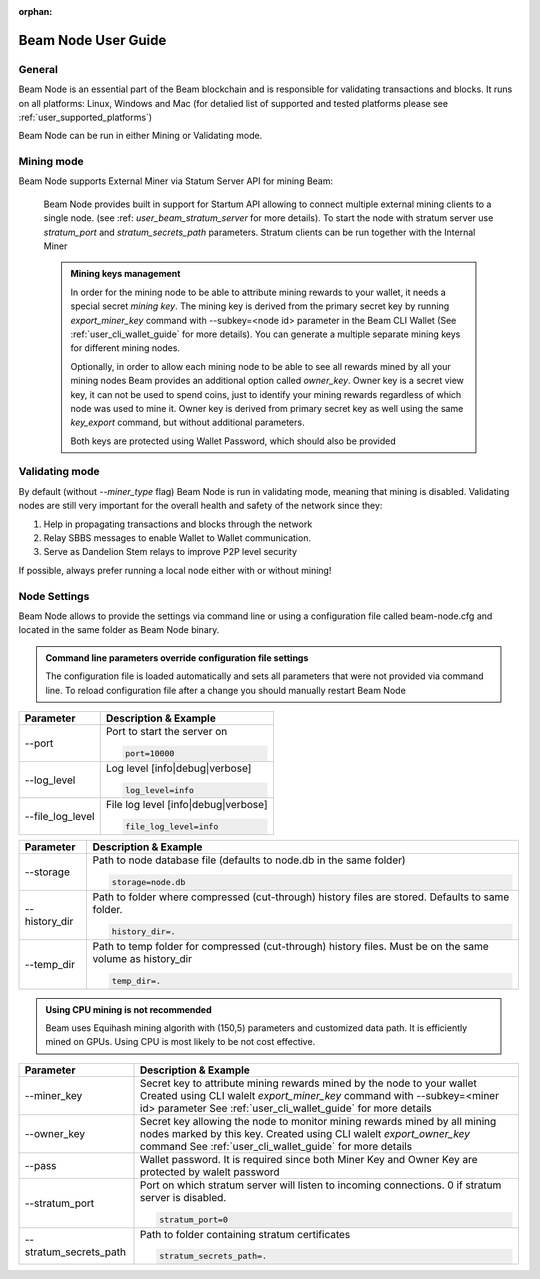 :orphan:

.. _user_beam_node_guide:

Beam Node User Guide
====================

General
------------------------


Beam Node is an essential part of the Beam blockchain and is responsible for validating transactions and blocks. It runs on all platforms: Linux, Windows and Mac (for detalied list of supported and tested platforms please see :ref:`user_supported_platforms`)


Beam Node can be run in either Mining or Validating mode. 

Mining mode
------------------------

Beam Node supports External Miner via Statum Server API for mining Beam:

    Beam Node provides built in support for Startum API allowing to connect multiple external mining clients to a single node. (see :ref: `user_beam_stratum_server` for more details). To start the node with stratum server use `stratum_port` and `stratum_secrets_path` parameters. Stratum clients can be run together with the Internal Miner

    .. admonition:: Mining keys management

        In order for the mining node to be able to attribute mining rewards to your wallet, it needs a special secret *mining key*. The mining key is derived from the primary secret key by running `export_miner_key` command with --subkey=<node id> parameter in the Beam CLI Wallet (See :ref:`user_cli_wallet_guide` for more details). You can generate a multiple separate mining keys for different mining nodes.

        Optionally, in order to allow each mining node to be able to see all rewards mined by all your mining nodes Beam provides an additional option called `owner_key`. Owner key is a secret view key, it can not be used to spend coins, just to identify your mining rewards regardless of which node was used to mine it. Owner key is derived from primary secret key as well using the same `key_export` command, but without additional parameters.

        Both keys are protected using Wallet Password, which should also be provided





Validating mode
------------------------

By default (without `--miner_type` flag) Beam Node is run in validating mode, meaning that mining is disabled. Validating nodes are still very important for the overall health and safety of the network since they:

1. Help in propagating transactions and blocks through the network 
2. Relay SBBS messages to enable Wallet to Wallet communication.
3. Serve as Dandelion Stem relays to improve P2P level security

If possible, always prefer running a local node either with or without mining!





Node Settings
------------------------

Beam Node allows to provide the settings via command line or using a configuration file called beam-node.cfg and located in the same folder as Beam Node binary. 

.. admonition:: Command line parameters override configuration file settings

   The configuration file is loaded automatically and sets all parameters that were not provided via command line. To reload configuration file after a change you should manually restart Beam Node

+-------------------------+----------------------------------------------------------------------------------------------------------+
|**Parameter**            | **Description & Example**                                                                                |
+-------------------------+----------------------------------------------------------------------------------------------------------+
| --port                  | Port to start the server on                                                                              |
|                         |                                                                                                          |
|                         | .. code-block:: bash                                                                                     |
|                         |                                                                                                          |
|                         |    port=10000                                                                                            |
+-------------------------+----------------------------------------------------------------------------------------------------------+
| --log_level             | Log level [info|debug|verbose]                                                                           |
|                         |                                                                                                          |
|                         | .. code-block:: bash                                                                                     |
|                         |                                                                                                          |
|                         |    log_level=info                                                                                        |
+-------------------------+----------------------------------------------------------------------------------------------------------+
| --file_log_level        | File log level [info|debug|verbose]                                                                      |
|                         |                                                                                                          |
|                         | .. code-block:: bash                                                                                     |
|                         |                                                                                                          |
|                         |    file_log_level=info                                                                                   |
+-------------------------+----------------------------------------------------------------------------------------------------------+




+-------------------------+----------------------------------------------------------------------------------------------------------+
|**Parameter**            | **Description & Example**                                                                                |
+-------------------------+----------------------------------------------------------------------------------------------------------+
| --storage               | Path to node database file (defaults to node.db in the same folder)                                      |
|                         |                                                                                                          |
|                         | .. code-block:: bash                                                                                     |
|                         |                                                                                                          |
|                         |    storage=node.db                                                                                       |
+-------------------------+----------------------------------------------------------------------------------------------------------+
| --history_dir           | Path to folder where compressed (cut-through) history files are stored. Defaults to same folder.         |
|                         |                                                                                                          |
|                         | .. code-block:: bash                                                                                     |
|                         |                                                                                                          |
|                         |    history_dir=.                                                                                         |
+-------------------------+----------------------------------------------------------------------------------------------------------+
| --temp_dir              | Path to temp folder for compressed (cut-through) history files. Must be on the same volume as history_dir|
|                         |                                                                                                          |
|                         | .. code-block:: bash                                                                                     |
|                         |                                                                                                          |
|                         |    temp_dir=.                                                                                            |
+-------------------------+----------------------------------------------------------------------------------------------------------+

.. admonition:: Using CPU mining is not recommended

   Beam uses Equihash mining algorith with (150,5) parameters and customized data path. It is efficiently mined on GPUs. Using CPU is most likely to be not cost effective.


+-------------------------+----------------------------------------------------------------------------------------------------------+
|**Parameter**            | **Description & Example**                                                                                |
+-------------------------+----------------------------------------------------------------------------------------------------------+
| --miner_key             | Secret key to attribute mining rewards mined by the node to your wallet                                  |
|                         | Created using CLI walelt `export_miner_key` command with --subkey=<miner id> parameter                   |
|                         | See :ref:`user_cli_wallet_guide` for more details                                                        |
|                         |                                                                                                          |
+-------------------------+----------------------------------------------------------------------------------------------------------+
| --owner_key             | Secret key allowing the node to monitor mining rewards mined by all mining nodes marked by this key.     |
|                         | Created using CLI walelt `export_owner_key` command                                                      |
|                         | See :ref:`user_cli_wallet_guide` for more details                                                        |
|                         |                                                                                                          |
+-------------------------+----------------------------------------------------------------------------------------------------------+
| --pass                  | Wallet password. It is required since both Miner Key and Owner Key are protected by walelt password      |
|                         |                                                                                                          |
+-------------------------+----------------------------------------------------------------------------------------------------------+
| --stratum_port          | Port on which stratum server will listen to incoming connections. 0 if stratum server is disabled.       |
|                         |                                                                                                          |
|                         | .. code-block:: bash                                                                                     |
|                         |                                                                                                          |
|                         |    stratum_port=0                                                                                        |
+-------------------------+----------------------------------------------------------------------------------------------------------+
| --stratum_secrets_path  | Path to folder containing stratum certificates                                                           |
|                         |                                                                                                          |
|                         | .. code-block:: bash                                                                                     |
|                         |                                                                                                          |
|                         |    stratum_secrets_path=.                                                                                |
+-------------------------+----------------------------------------------------------------------------------------------------------+
